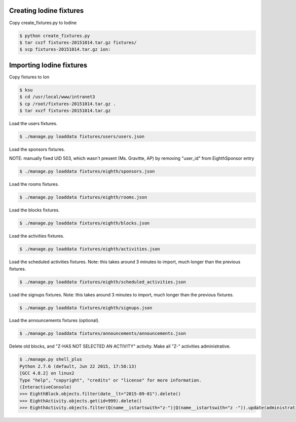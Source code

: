 Creating Iodine fixtures
========================

Copy create_fixtures.py to Iodine

.. code-block:: bash

    $ python create_fixtures.py
    $ tar cvzf fixtures-20151014.tar.gz fixtures/
    $ scp fixtures-20151014.tar.gz ion:

Importing Iodine fixtures
=========================
Copy fixtures to Ion

.. code-block:: bash

    $ ksu
    $ cd /usr/local/www/intranet3
    $ cp /root/fixtures-20151014.tar.gz .
    $ tar xvzf fixtures-20151014.tar.gz

Load the users fixtures.

.. code-block:: bash

    $ ./manage.py loaddata fixtures/users/users.json

Load the sponsors fixtures.

NOTE: manually fixed UID 503, which wasn't present (Ms. Gravitte, AP) by removing "user_id" from EighthSponsor entry

.. code-block:: bash

    $ ./manage.py loaddata fixtures/eighth/sponsors.json

Load the rooms fixtures.

.. code-block:: bash

    $ ./manage.py loaddata fixtures/eighth/rooms.json

Load the blocks fixtures.

.. code-block:: bash

    $ ./manage.py loaddata fixtures/eighth/blocks.json

Load the activities fixtures.

.. code-block:: bash

    $ ./manage.py loaddata fixtures/eighth/activities.json

Load the scheduled activities fixtures.
Note: this takes around 3 minutes to import, much longer than the previous fixtures.

.. code-block:: bash

    $ ./manage.py loaddata fixtures/eighth/scheduled_activities.json

Load the signups fixtures.
Note: this takes around 3 minutes to import, much longer than the previous fixtures.

.. code-block:: bash

    $ ./manage.py loaddata fixtures/eighth/signups.json

Load the announcements fixtures (optional).

.. code-block:: bash

    $ ./manage.py loaddata fixtures/announcements/announcements.json

Delete old blocks, and "Z-HAS NOT SELECTED AN ACTIVITY" activity. Make all "Z-" activities administrative.

.. code-block:: bash

    $ ./manage.py shell_plus
    Python 2.7.6 (default, Jun 22 2015, 17:58:13)
    [GCC 4.8.2] on linux2
    Type "help", "copyright", "credits" or "license" for more information.
    (InteractiveConsole)
    >>> EighthBlock.objects.filter(date__lt="2015-09-01").delete()
    >>> EighthActivity.objects.get(id=999).delete()
    >>> EighthActivity.objects.filter(Q(name__istartswith="z-")|Q(name__istartswith="z -")).update(administrative=True)

    
